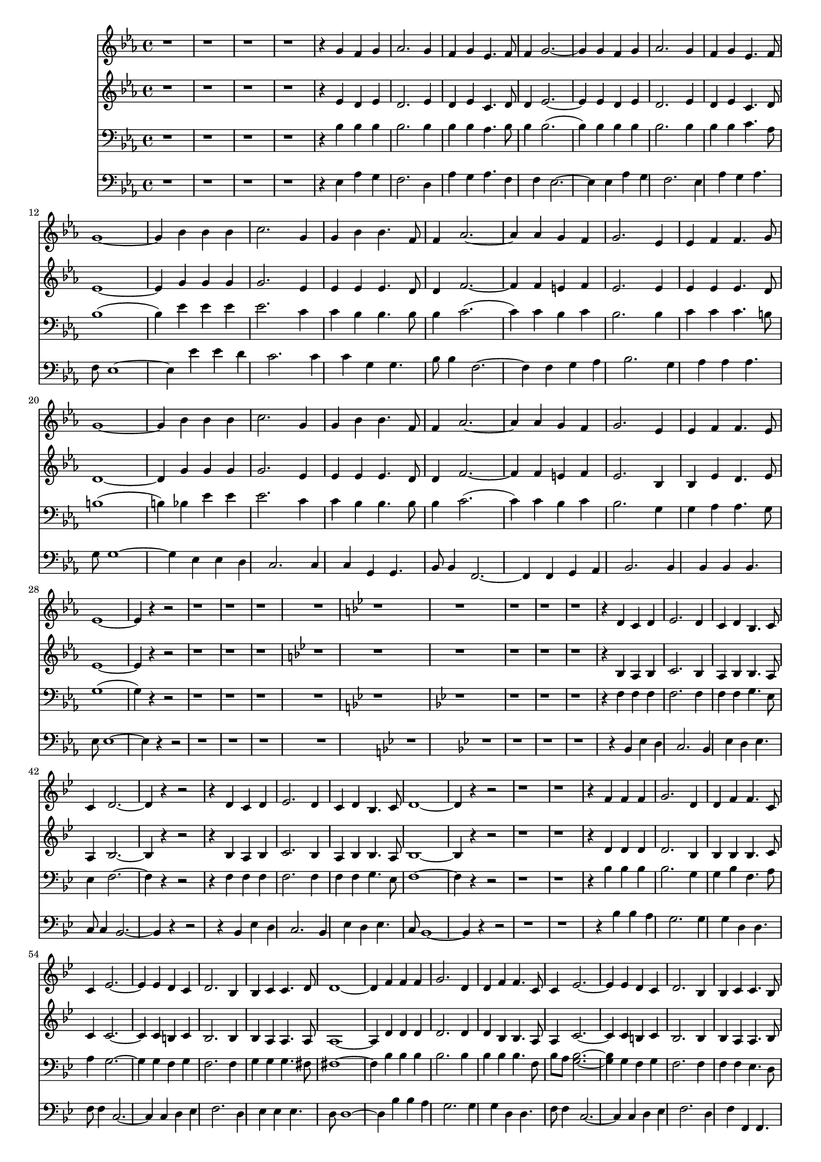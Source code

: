 
%% LilyPond file generated by Denemo version 0.8.11

%%http://www.gnu.org/software/denemo/

\version "2.18.2"
\paper {
}
#(set-default-paper-size "a4"
)
#(set-global-staff-size 16)

\header{
tagline = "Generated by Denemo Version 0.8.1, go to http://www.denemo.org"
}

% The music follows

BeStillMySoul_Soprano =  {
          r1%|
         r%|
         r%|
         r%|
%5
         r4 g' f' g'%|
         aes'2. g'4%|
         f' g' ees'4. f'8%|
         f'4 g'2. ~%|
         g'4 g' f' g'%|
%10
         aes'2. g'4%|
         f' g' ees'4. f'8%|
         g'1 ~%|
         g'4 bes' bes' bes'%|
         c''2. g'4%|
%15
         g' bes' bes'4. f'8%|
         f'4 aes'2. ~%|
         aes'4 aes' g' f'%|
         g'2. ees'4%|
         ees' f' f'4. g'8%|
%20
         g'1 ~%|
         g'4 bes' bes' bes'%|
         c''2. g'4%|
         g' bes' bes'4. f'8%|
         f'4 aes'2. ~%|
%25
         aes'4 aes' g' f'%|
         g'2. ees'4%|
         ees' f' f'4. ees'8%|
         ees'1 ~%|
         ees'4 r r2%|
%30
         r1%|
         r%|
         r%|
         r%|
         \key bes \major r%|
%35
         r%|
         r%|
         r%|
         r%|
         r4 d' c' d'%|
%40
         ees'2. d'4%|
         c' d' bes4. c'8%|
         c'4 d'2. ~%|
         d'4 r r2%|
         r4 d' c' d'%|
%45
         ees'2. d'4%|
         c' d' bes4. c'8%|
         d'1 ~%|
         d'4 r r2%|
         r1%|
%50
         r%|
         r4 f' f' f'%|
         g'2. d'4%|
         d' f' f'4. c'8%|
         c'4 ees'2. ~%|
%55
         ees'4 ees' d' c'%|
         d'2. bes4%|
         bes c' c'4. d'8%|
         d'1 ~%|
         d'4 f' f' f'%|
%60
         g'2. d'4%|
         d' f' f'4. c'8%|
         c'4 ees'2. ~%|
         ees'4 ees' d' c'%|
         d'2. bes4%|
%65
         bes c' c'4. bes8%|
         bes1%|
         r4 r2 d'4%|
         c' d' ees'2%|
         r4 r2 d'4%|
%70
         c' d' ees' r%|
         r1%|
         r4 f' f' f'%|
         g'2. d'4%|
         d' f' g'4. bes'8%|
%75
         bes'4 r g'( ees')%|
         f'1   \bar"|."}


BeStillMySoul_Alto =  {
          r1%|
         r%|
         r%|
         r%|
%5
         r4 ees' d' ees'%|
         d'2. ees'4%|
         d' ees' c'4. d'8%|
         d'4 ees'2. ~%|
         ees'4 ees' d' ees'%|
%10
         d'2. ees'4%|
         d' ees' c'4. d'8%|
         ees'1 ~%|
         ees'4 g' g' g'%|
         g'2. ees'4%|
%15
         ees' ees' ees'4. d'8%|
         d'4 f'2. ~%|
         f'4 f' e' f'%|
         ees'2. ees'4%|
         ees' ees' ees'4. d'8%|
%20
         d'1 ~%|
         d'4 g' g' g'%|
         g'2. ees'4%|
         ees' ees' ees'4. d'8%|
         d'4 f'2. ~%|
%25
         f'4 f' e' f'%|
         ees'2. bes4%|
         bes ees' d'4. ees'8%|
         ees'1 ~%|
         ees'4 r r2%|
%30
         r1%|
         r%|
         r%|
         \key bes \major r%|
         r%|
%35
         r%|
         r%|
         r%|
         r%|
         r4 bes a bes%|
%40
         c'2. bes4%|
         a bes bes4. a8%|
         a4 bes2. ~%|
         bes4 r r2%|
         r4 bes a bes%|
%45
         c'2. bes4%|
         a bes bes4. a8%|
         bes1 ~%|
         bes4 r r2%|
         r1%|
%50
         r%|
         r4 d' d' d'%|
         d'2. bes4%|
         bes bes bes4. c'8%|
         c'4 c'2. ~%|
%55
         c'4 c' b c'%|
         bes2. bes4%|
         bes a a4. a8%|
         a1 ~%|
         a4 d' d' d'%|
%60
         d'2. d'4%|
         d' bes bes4. a8%|
         a4 c'2. ~%|
         c'4 c' b c'%|
         bes2. bes4%|
%65
         bes a a4. bes8%|
         bes1%|
         r4 r2 bes4%|
         a bes c'2%|
         r r4 bes%|
%70
         a bes a r%|
         r1%|
         r4 d' d' d'%|
         d'2. d'4%|
         d' d' ees'4. ees'8%|
%75
         d'4 r <c' ees'>( c')%|
         d'1   \bar"|."}


BeStillMySoul_Tenor =  {
          r1%|
         r%|
         r%|
         r%|
%5
         r4 bes bes bes%|
         bes2. bes4%|
         bes bes aes4. bes8%|
         bes4 bes2.(%|
         bes4) bes bes bes%|
%10
         bes2. bes4%|
         bes bes c'4. aes8%|
         bes1(%|
         bes4) ees' ees' ees'%|
         ees'2. c'4%|
%15
         c' bes bes4. bes8%|
         bes4 c'2.(%|
         c'4) c' bes c'%|
         bes2. bes4%|
         c' c' c'4. b8%|
%20
         b1(%|
         b4) bes ees' ees'%|
         ees'2. c'4%|
         c' bes bes4. bes8%|
         bes4 c'2.(%|
%25
         c'4) c' bes c'%|
         bes2. g4%|
         g aes aes4. g8%|
         g1(%|
         g4) r r2%|
%30
         r1%|
         r%|
         r%|
         r%|
         \key bes \major \key bes \major \key bes \major r%|
%35
         \key bes \major r%|
         r%|
         r%|
         r%|
         r4 f f f%|
%40
         f2. f4%|
         f f g4. ees8%|
         ees4 f2. ~%|
         f4 r r2%|
         r4 f f f%|
%45
         f2. f4%|
         f f g4. ees8%|
         f1 ~%|
         f4 r r2%|
         r1%|
%50
         r%|
         r4 bes bes bes%|
         bes2. g4%|
         g bes f4. a8%|
         a4 g2. ~%|
%55
         g4 g f g%|
         f2. f4%|
         g g g4. fis8%|
         fis1 ~%|
         fis4 bes bes bes%|
%60
         bes2. bes4%|
         bes bes bes4. f8%|
         bes a <g bes>2. ~%|
         <g bes>4 g f g%|
         f2. f4%|
%65
         f f ees4. d8%|
         d1%|
         r2 r4 f%|
         f f g2%|
         r r4 f%|
%70
         f f d r%|
         r1%|
         r4 bes bes bes%|
         bes2. bes4%|
         bes bes bes4. bes8%|
%75
         bes4 r bes( bes)%|
         bes1   \bar"|."}


BeStillMySoul_Bass =  {
          r1%|
         r%|
         r%|
         r%|
%5
         r4 ees aes g%|
         f2. d4%|
         aes g aes4. f4%|
         f ees2. ~%|
         ees4 ees aes g%|
%10
         f2. ees4%|
         aes g aes4. f8%|
         ees1 ~%|
         ees4 ees' ees' d'%|
         c'2. c'4%|
%15
         c' g g4. bes8%|
         bes4 f2. ~%|
         f4 f g aes%|
         bes2. g4%|
         aes aes aes4. g8%|
%20
         g1 ~%|
         g4 ees ees d%|
         c2. c4%|
         c g, g,4. bes,8%|
         bes,4 f,2. ~%|
%25
         f,4 f, g, aes,%|
         bes,2. bes,4%|
         bes, bes, bes,4. ees8%|
         ees1 ~%|
         ees4 r r2%|
%30
         r1%|
         r%|
         r%|
         r%|
         \key bes \major \key bes \major r%|
%35
         \key bes \major r%|
         r%|
         r%|
         r%|
         r4 bes, ees d%|
%40
         c2. bes,4%|
         ees d ees4. c8%|
         c4 bes,2. ~%|
         bes,4 r r2%|
         r4 bes, ees d%|
%45
         c2. bes,4%|
         ees d ees4. c8%|
         bes,1 ~%|
         bes,4 r r2%|
         r1%|
%50
         r%|
         r4 bes bes a%|
         g2. g4%|
         g d d4. f8%|
         f4 c2. ~%|
%55
         c4 c d ees%|
         f2. d4%|
         ees ees ees4. d8%|
         d1 ~%|
         d4 bes bes a%|
%60
         g2. g4%|
         g d d4. f8%|
         f4 c2. ~%|
         c4 c d ees%|
         f2. d4%|
%65
         f f, f,4. bes,8%|
         bes,1%|
         r2 r4 bes,%|
         ees d c2%|
         r r4 bes,%|
%70
         ees d c r%|
         r1%|
         r4 bes, bes a%|
         g2. g4%|
         g f ees8 d c f%|
%75
         bes,4 r <ees g>( <c ees>)%|
         bes,1   \bar"|."}



BeStillMySoul_SopranoTimeSig = \time 4/4 
BeStillMySoul_SopranoKeySig = \key ees \major
BeStillMySoul_SopranoClef = \clef treble 
BeStillMySoul_SopranoProlog = { \BeStillMySoul_SopranoTimeSig \BeStillMySoul_SopranoKeySig \BeStillMySoul_SopranoClef}
BeStillMySoul_SopranoMusic =  {\BeStillMySoul_SopranoProlog \BeStillMySoul_Soprano}
BeStillMySoul_SopranoContext = \context Voice = VoiceIMvmntI  {\BeStillMySoul_SopranoMusic}

BeStillMySoul_AltoTimeSig = \time 4/4 
BeStillMySoul_AltoKeySig = \key ees \major
BeStillMySoul_AltoClef = \clef treble 
BeStillMySoul_AltoProlog = { \BeStillMySoul_AltoTimeSig \BeStillMySoul_AltoKeySig \BeStillMySoul_AltoClef}
BeStillMySoul_AltoMusic =  {\BeStillMySoul_AltoProlog \BeStillMySoul_Alto}
BeStillMySoul_AltoContext = \context Voice = VoiceIIMvmntI  {\BeStillMySoul_AltoMusic}

BeStillMySoul_TenorTimeSig = \time 4/4 
BeStillMySoul_TenorKeySig = \key ees \major
BeStillMySoul_TenorClef = \clef bass 
BeStillMySoul_TenorProlog = { \BeStillMySoul_TenorTimeSig \BeStillMySoul_TenorKeySig \BeStillMySoul_TenorClef}
BeStillMySoul_TenorMusic =  {\BeStillMySoul_TenorProlog \BeStillMySoul_Tenor}
BeStillMySoul_TenorContext = \context Voice = VoiceIIIMvmntI  {\BeStillMySoul_TenorMusic}

BeStillMySoul_BassTimeSig = \time 4/4 
BeStillMySoul_BassKeySig = \key ees \major
BeStillMySoul_BassClef = \clef bass 
BeStillMySoul_BassProlog = { \BeStillMySoul_BassTimeSig \BeStillMySoul_BassKeySig \BeStillMySoul_BassClef}
BeStillMySoul_BassMusic =  {\BeStillMySoul_BassProlog \BeStillMySoul_Bass}
BeStillMySoul_BassContext = \context Voice = VoiceIVMvmntI  {\BeStillMySoul_BassMusic}
BeStillMySoul_Staff_Soprano = \new Staff  << {
                \BeStillMySoul_SopranoContext
                }
                >>
BeStillMySoul_Staff_Alto = \new Staff  << {
                \BeStillMySoul_AltoContext
                }
                >>
BeStillMySoul_Staff_Tenor = \new Staff  << {
                \BeStillMySoul_TenorContext
                }
                >>
BeStillMySoul_Staff_Bass = \new Staff  << {
                \BeStillMySoul_BassContext
                }
                >>



\score {
<< <<
\BeStillMySoul_Staff_Soprano
\BeStillMySoul_Staff_Alto
\BeStillMySoul_Staff_Tenor
\BeStillMySoul_Staff_Bass
>>
>>
\layout{
        }
\header{
        }

}

% Be still my soul the Lord is on thy si- de.__ Bear pa- tient- ly the cross of grief or pain.__ Leave to thy God to or- der and pro- vi-de._ In ev- 'ry change he faith- ful will re- main.__ Be still my soul thy best thy heav'n- ly Fr- iend through thorn- y ways leads to a joy- ful end.__ Be still my soul the hour is hast- ning o- n.__ When we shall be for ev- er with the Lord.__ When dis- a- point- ment, grief, and fear are go- ne,__ Sor- row for- got, love's put- est joys re- stored.__ Be still my soul when change and tears are pa- st.__ All safe and bless- ed we shall meet at last. Be still my sould. Be still my soul. Be stiull my soul as we shall meet at last. A- men.

